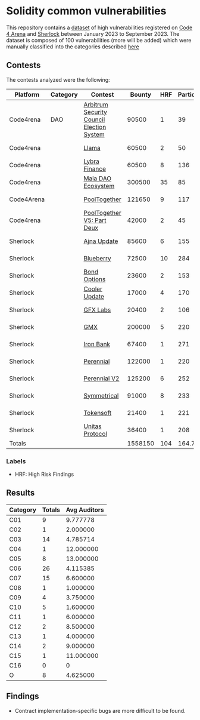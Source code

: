 * Solidity common vulnerabilities

This repository contains a [[./dataset.csv][dataset]] of high vulnerabilities registered on [[https://code4rena.com/][Code 4 Arena]] and [[https://www.sherlock.xyz/][Sherlock]] between January 2023 to September 2023. The dataset is composed of 100 vulnerabilities (more will be added) which were manually classified into the categories described [[./categories.org][here]]

** Contests

The contests analyzed were the following:

| Platform   | Category | Contest                                   |  Bounty | HRF | Participants |    Date |
|------------+----------+-------------------------------------------+---------+-----+--------------+---------|
| Code4rena  | DAO      | [[https://code4rena.com/reports/2023-08-arbitrum][Arbitrum Security Council Election System]] |   90500 |   1 |           39 | 2023-09 |
| Code4rena  |          | [[https://code4rena.com/reports/2023-06-llama][Llama]]                                     |   60500 |   2 |           50 | 2023-07 |
| Code4rena  |          | [[https://code4rena.com/reports/2023-06-lybra][Lybra Finance]]                             |   60500 |   8 |          136 | 2023-08 |
| Code4rena  |          | [[https://code4rena.com/reports/2023-05-maia][Maia DAO Ecosystem]]                        |  300500 |  35 |           85 | 2023-05 |
| Code4Arena |          | [[https://code4rena.com/reports/2023-07-pooltogether#wardens][PoolTogether]]                              |  121650 |   9 |          117 | 2023-07 |
| Code4rena  |          | [[https://code4rena.com/reports/2023-08-pooltogether][PoolTogether V5: Part Deux]]                |   42000 |   2 |           45 | 2023-08 |
| Sherlock   |          | [[https://audits.sherlock.xyz/contests/75][Ajna Update]]                               |   85600 |   6 |          155 | 2023-06 |
| Sherlock   |          | [[https://audits.sherlock.xyz/contests/41][Blueberry]]                                 |   72500 |  10 |          284 | 2023-02 |
| Sherlock   |          | [[https://audits.sherlock.xyz/contests/99][Bond Options]]                              |   23600 |   2 |          153 | 2023-07 |
| Sherlock   |          | [[https://audits.sherlock.xyz/contests/107][Cooler Update]]                             |   17000 |   4 |          170 | 2023-08 |
| Sherlock   |          | [[https://audits.sherlock.xyz/contests/97][GFX Labs]]                                  |   20400 |   2 |          106 | 2023-07 |
| Sherlock   |          | [[https://audits.sherlock.xyz/contests/74][GMX]]                                       |  200000 |   5 |          220 | 2023-04 |
| Sherlock   |          | [[https://audits.sherlock.xyz/contests/84][Iron Bank]]                                 |   67400 |   1 |          271 | 2023-05 |
| Sherlock   |          | [[https://audits.sherlock.xyz/contests/79][Perennial]]                                 |  122000 |   1 |          220 | 2023-05 |
| Sherlock   |          | [[https://audits.sherlock.xyz/contests/106][Perennial V2]]                              |  125200 |   6 |          252 | 2023-07 |
| Sherlock   |          | [[https://audits.sherlock.xyz/contests/85][Symmetrical]]                               |   91000 |   8 |          233 | 2023-06 |
| Sherlock   |          | [[https://audits.sherlock.xyz/contests/100][Tokensoft]]                                 |   21400 |   1 |          221 | 2023-07 |
| Sherlock   |          | [[https://audits.sherlock.xyz/contests/73][Unitas Protocol]]                           |   36400 |   1 |          208 | 2023-06 |
|------------+----------+-------------------------------------------+---------+-----+--------------+---------|
| Totals     |          |                                           | 1558150 | 104 |    164.72222 |         |
#+TBLFM: @20$4=vsum(@2$4..@-1$4)::@20$5=vsum(@2$5..@-1$5)::@20$6=vmean(@2$6..@-1$6)

*** Labels
- HRF: High Risk Findings

** Results

| Category | Totals | Avg Auditors |
|----------+--------+--------------|
| C01      |      9 |     9.777778 |
| C02      |      1 |     2.000000 |
| C03      |     14 |     4.785714 |
| C04      |      1 |    12.000000 |
| C05      |      8 |    13.000000 |
| C06      |     26 |     4.115385 |
| C07      |     15 |     6.600000 |
| C08      |      1 |     1.000000 |
| C09      |      4 |     3.750000 |
| C10      |      5 |     1.600000 |
| C11      |      1 |     6.000000 |
| C12      |      2 |     8.500000 |
| C13      |      1 |     4.000000 |
| C14      |      2 |     9.000000 |
| C15      |      1 |    11.000000 |
| C16      |      0 |            0 |
| O        |      8 |     4.625000 |

** Findings

- Contract implementation-specific bugs are more difficult to be found.
